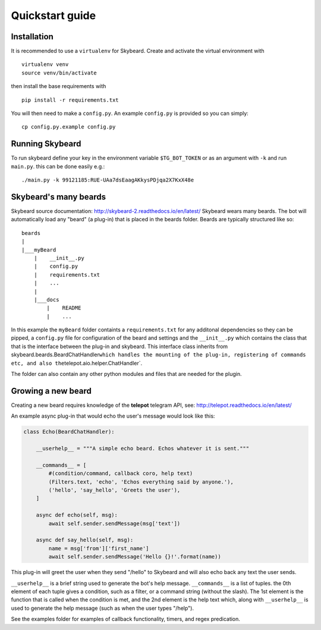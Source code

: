 Quickstart guide
================
Installation
------------

It is recommended to use a ``virtualenv`` for Skybeard. Create and
activate the virtual environment with

::

    virtualenv venv
    source venv/bin/activate

then install the base requirements with

::

    pip install -r requirements.txt

You will then need to make a ``config.py``. An example ``config.py`` is
provided so you can simply:

::

    cp config.py.example config.py

Running Skybeard
----------------

To run skybeard define your key in the environment variable
``$TG_BOT_TOKEN`` or as an argument with ``-k`` and run ``main.py``.
this can be done easily e.g.:

::

    ./main.py -k 99121185:RUE-UAa7dsEaagAKkysPDjqa2X7KxX48e 

Skybeard's many beards
----------------------

Skybeard source documentation:
http://skybeard-2.readthedocs.io/en/latest/ Skybeard wears many beards.
The bot will automatically load any "beard" (a plug-in) that is placed
in the beards folder. Beards are typically structured like so:

::

    beards
    |
    |___myBeard
        |    __init__.py
        |    config.py
        |    requirements.txt
        |    ...
        |
        |___docs
            |    README
            |    ...

In this example the ``myBeard`` folder containts a ``requirements.txt``
for any additonal dependencies so they can be pipped, a ``config.py``
file for configuration of the beard and settings and the ``__init__.py``
which contains the class that that is the interface between the plug-in
and skybeard. This interface class inherits from
skybeard.beards.BeardChatHandler\ ``which handles the mounting of the plug-in, registering of commands etc, and also the``\ telepot.aio.helper.ChatHandler\`.

The folder can also contain any other python modules and files that are
needed for the plugin.

Growing a new beard
-------------------

Creating a new beard requires knowledge of the **telepot** telegram API,
see: http://telepot.readthedocs.io/en/latest/

An example async plug-in that would echo the user's message would look
like this:

.. code:: python

    class Echo(BeardChatHandler):

        __userhelp__ = """A simple echo beard. Echos whatever it is sent."""
 
        __commands__ = [
            #(condition/command, callback coro, help text)
            (Filters.text, 'echo', 'Echos everything said by anyone.'),
            ('hello', 'say_hello', 'Greets the user'),
        ]

        async def echo(self, msg):
            await self.sender.sendMessage(msg['text'])

        async def say_hello(self, msg):
            name = msg['from']['first_name']
            await self.sender.sendMessage('Hello {}!'.format(name))


This plug-in will greet the user when they send "/hello" to Skybeard  and will also echo back any text the user sends.

``__userhelp__`` is a brief string used to generate the bot's help message.
``__commands__`` is a list of tuples. the 0th element of each tuple gives a condition, such as a filter, or a command string (without the slash). The 1st element is the function that is called when the condition is met, and the 2nd element is the help text which, along with ``__userhelp__`` is used to generate the help message (such as when the user types "/help").


See the examples folder for examples of callback functionality, timers,
and regex predication.
